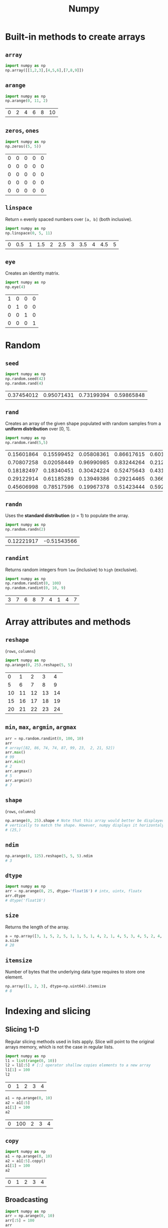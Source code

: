 :PROPERTIES:
:ID:       a3134371-c437-4772-ab5e-9fd3e23aa653
:ROAM_ALIASES: numpy
:END:
#+title: Numpy

* Built-in methods to create arrays
** ~array~
#+begin_src python  :session :exportss both
import numpy as np
np.array([[1,2,3],[4,5,6],[7,8,9]])
#+end_src

#+RESULTS:
| 1 | 2 | 3 |
| 4 | 5 | 6 |
| 7 | 8 | 9 |

** ~arange~
#+begin_src python  :session :exports both
import numpy as np
np.arange(0, 11, 2)
#+end_src

#+RESULTS:
| 0 | 2 | 4 | 6 | 8 | 10 |

** ~zeros~, ~ones~
#+begin_src python  :session :exports both
import numpy as np
np.zeros((5, 5))
#+end_src

#+RESULTS:
| 0 | 0 | 0 | 0 | 0 |
| 0 | 0 | 0 | 0 | 0 |
| 0 | 0 | 0 | 0 | 0 |
| 0 | 0 | 0 | 0 | 0 |
| 0 | 0 | 0 | 0 | 0 |

** ~linspace~
Return ~n~ evenly spaced numbers over ~[a, b]~ (both inclusive).
#+begin_src python  :session :exports both
import numpy as np
np.linspace(0, 5, 11)
#+end_src

#+RESULTS:
| 0 | 0.5 | 1 | 1.5 | 2 | 2.5 | 3 | 3.5 | 4 | 4.5 | 5 |

** ~eye~
Creates an identity matrix.
#+begin_src python  :session :exports both
import numpy as np
np.eye(4)
#+end_src

#+RESULTS:
| 1 | 0 | 0 | 0 |
| 0 | 1 | 0 | 0 |
| 0 | 0 | 1 | 0 |
| 0 | 0 | 0 | 1 |

* Random
** ~seed~
#+begin_src python  :session :exports both
import numpy as np
np.random.seed(42)
np.random.rand(4)
#+end_src

#+RESULTS:
| 0.37454012 | 0.95071431 | 0.73199394 | 0.59865848 |

** ~rand~
Creates an array of the given shape populated with random samples from a
*uniform distribution* over [0, 1].
#+begin_src python  :session :exports both
import numpy as np
np.random.rand(5,5)
#+end_src

#+RESULTS:
| 0.15601864 | 0.15599452 | 0.05808361 | 0.86617615 | 0.60111501 |
| 0.70807258 | 0.02058449 | 0.96990985 | 0.83244264 | 0.21233911 |
| 0.18182497 | 0.18340451 | 0.30424224 | 0.52475643 | 0.43194502 |
| 0.29122914 | 0.61185289 | 0.13949386 | 0.29214465 | 0.36636184 |
| 0.45606998 | 0.78517596 | 0.19967378 | 0.51423444 | 0.59241457 |

** ~randn~
Uses the *standard distribution* (σ = 1) to populate the array.
#+begin_src python  :session :exports both
import numpy as np
np.random.randn(2)
#+end_src

#+RESULTS:
| 0.12221917 | -0.51543566 |

** ~randint~
Returns random integers from ~low~ (inclusive) to ~high~ (exclusive).
#+begin_src python  :session :exports both
import numpy as np
np.random.randint(0, 100)
np.random.randint(0, 10, 9)
#+end_src

#+RESULTS:
| 3 | 7 | 6 | 8 | 7 | 4 | 1 | 4 | 7 |

* Array attributes and methods
** ~reshape~
(~rows~, ~columns~)
#+begin_src python  :session :exports both
import numpy as np
np.arange(0, 25).reshape(5, 5)
#+end_src

#+RESULTS:
|  0 |  1 |  2 |  3 |  4 |
|  5 |  6 |  7 |  8 |  9 |
| 10 | 11 | 12 | 13 | 14 |
| 15 | 16 | 17 | 18 | 19 |
| 20 | 21 | 22 | 23 | 24 |

** ~min~, ~max~, ~argmin~, ~argmax~
#+begin_src python  :session :exports both
arr = np.random.randint(0, 100, 10)
arr
# array([82, 86, 74, 74, 87, 99, 23,  2, 21, 52])
arr.max()
# 99
arr.min()
# 2
arr.argmax()
# 5
arr.argmin()
# 7
#+end_src

** ~shape~
(~rows~, ~columns~)
#+begin_src python  :session :exports both
np.arange(0, 25).shape # Note that this array would better be displayed
# vertically to match the shape. However, numpy displays it horizontaly.
# (25,)
#+end_src

** ~ndim~
#+begin_src python  :session :exports both
np.arange(0, 125).reshape(5, 5, 5).ndim
# 3
#+end_src
** ~dtype~
#+begin_src python  :session :exports both
import numpy as np
arr = np.arange(0, 25, dtype='float16') # intx, uintx, floatx
arr.dtype
# dtype('float16')
#+end_src

** ~size~
Returns the length of the array.
#+begin_src python  :session :exports both
a = np.array([3, 1, 5, 2, 5, 1, 1, 5, 1, 4, 2, 1, 4, 5, 3, 4, 5, 2, 4, 2, 6, 6, 3, 6, 2, 3, 5, 6, 5])
a.size
# 20
#+end_src
** ~itemsize~
Number of bytes that the underlying data type requires to store one element.
#+begin_src python  :session :exports both
np.array([1, 2, 3], dtype=np.uint64).itemsize
# 8
#+end_src
* Indexing and slicing
** Slicing 1-D
Regular slicing methods used in lists apply. Slice will point to the original
arrays memory, which is not the case in regular lists.
#+begin_src python  :session :exports both
import numpy as np
l1 = list(range(0, 10))
l2 = l1[:5] # [:] operator shallow copies elements to a new array
l1[1] = 100
l2
#+end_src

#+RESULTS:
| 0 | 1 | 2 | 3 | 4 |

#+begin_src python  :session :exports both
a1 = np.arange(0, 10)
a2 = a1[:5]
a1[1] = 100
a2
#+end_src

#+RESULTS:
| 0 | 100 | 2 | 3 | 4 |

** ~copy~
#+begin_src python  :session :exports both
import numpy as np
a1 = np.arange(0, 10)
a2 = a1[:5].copy()
a1[1] = 100
a2
#+end_src

#+RESULTS:
| 0 | 1 | 2 | 3 | 4 |

** Broadcasting
#+begin_src python  :session :exports both
import numpy as np
arr = np.arange(0, 10)
arr[:5] = 100
arr
#+end_src

#+RESULTS:
| 100 | 100 | 100 | 100 | 100 | 5 | 6 | 7 | 8 | 9 |

** Slicing 2-D
Using ~:~ is important when slicing. It changes the shape of the output. Using
~:~ keeps the shape.
#+begin_src python  :session :exports both
a = np.arange(0, 100, 5).reshape(4, 5)
a
# array([[ 0,  5, 10, 15, 20],
#        [25, 30, 35, 40, 45],
#        [50, 55, 60, 65, 70],
#        [75, 80, 85, 90, 95]])

a[1:3]
# array([[25, 30, 35, 40, 45],
#        [50, 55, 60, 65, 70]])

a[1:3,2:]
# array([[35, 40, 45],
#        [60, 65, 70]])

a[1:, 3:4] # != a[1:, 3]
# array([[40],
#        [65],
#        [90]])
a[1:, 3]
# array([40, 65, 90])
#+end_src

* Conditional selection
Includes a pointer to the original array.
#+begin_src python  :session :exports both
a = np.random.randint(0, 10, 20)
a
# array([7, 2, 0, 3, 2, 9, 6, 0, 9, 6, 5, 6, 0, 5, 3, 6, 1, 1, 0, 2])
gt5 = a > 5
a[gt5]
# array([7, 9, 6, 9, 6, 6, 6])

a[gt5] *= 10
# array([70,  2,  0,  3,  2, 90, 60,  0, 90, 60,  5, 60,  0,  5,  3, 60,  1,
#         1,  0,  2])
#+end_src

* Operations
** ~+~, ~-~, ~/~, ~*~
Division by zero will not cause an error. Instead it will issue a warning.
#+begin_src python  :session :exports both
a = np.array([5, 7, 1, 0])
a / 2
# array([2.5, 3.5, 0.5, 0. ])

a / a
# 1: RuntimeWarning: invalid value encountered in divide
# array([ 1.,  1.,  1., nan])

a / 0
# 1: RuntimeWarning: divide by zero encountered in divide
# 1: RuntimeWarning: invalid value encountered in divide
# array([inf, inf, inf, nan])
#+end_src
* Data types
** Numpy data types
Here are some of the types that numpy supports. Consult the documentation for
more information.
| Data type                                                       | Description            |
|-----------------------------------------------------------------+------------------------|
| ~bool_~, ~bool8~                                                | Boolean                |
| ~int_~, ~intc~, ~intp~, ~int8~, ~int16~, ~int32~, ~int64~       | Integer types          |
| ~uint~, ~uintc~, ~uintp~, ~uint8~, ~uint16~, ~uint32~, ~uint64~ | Unsigned integer types |
| ~float_~, ~float16~, ~float32~, ~float64~                       | Float types            |
| ~complex_~, ~complex64~, ~complex128~                           | Complex types          |
** Constructing with data type
#+begin_src python  :session :exports both
np.array([1, 2, 3, 4, 5], dtype=np.float16)
# array([1., 2., 3., 4., 5.], dtype=float16)
#+end_src
** Structured arrays
Structured arrays are ndarrays whose datatype is a composition of simpler
datatypes organized as a sequence of named fields. They closely mimic C ~struct~ for low-level manipulation and interpretation of binary blobs.

1. A list of tuples can be used to express the layout.
   ~np.dtype([(fieldname, datatype, shape), ...])~ where ~shape~ is optional.
2. A string of comma-seperated dtype specifications.
#+begin_src python  :session :exports both
np.dtype('i8, f4, S3, ...')
# dtype([('f0', '<i8'), ('f1', '<f4'), ('f2', 'S3'), ...])
#+end_src
3. A dictionary of field parameter arrays. This is the most flexible option.
   * ~names~, ~formats~ have to be specified and must be of the same length.
   * ~offsets~ specifies the offset of each column from the start.
   * ~itemsize~ specifies the total size of the structure. It must be able to
     contain the structure.
#+begin_src python  :session :exports both
np.dtype({'names': ['col1', 'col2'], 'formats': ['i4', 'f4']})
# dtype([('col1', '<i4'), ('col2', '<f4')])
np.dtype({'names':   ['col1', 'col2'],
          'formats': ['i4',   'f4'],
          'offsets': [0,      4],
          'itemsize': 12})
# dtype({'names': ['col1', 'col2'], 'formats': ['<i4', '<f4'], 'offsets': [0, 4], 'itemsize': 12})
#+end_src
4. A dictionary of field names.
#+begin_src python  :session :exports both
np.dtype({'col1': ('i1', 0), 'col2': ('f4', 1)})
# dtype([('col1', 'i1'), ('col2', '<f4')])
#+end_src

#+begin_src python  :session :exports both
import numpy as np
population = np.dtype([('country', 'U20'), ('density', '=i4'), ('area', '=i4'), ('population', '=i4')])
np.array([
    ('Netherlands', 393, 41526, 16928800),
    ('Belgium', 337, 30510, 11007020),
    ('United Kingdom', 256, 243610, 62262000),
    ('Germany', 233, 357021, 81799600),
    ('Liechtenstein', 205, 160, 32842),
    ('Italy', 192, 301230, 59715625),
    ('Switzerland', 177, 41290, 7301994),
    ('Luxembourg', 173, 2586, 512000),
    ('France', 111, 547030, 63601002),
    ('Austria', 97, 83858, 8169929),
    ('Greece', 81, 131940, 11606813),
    ('Ireland', 65, 70280, 4581269),
    ('Sweden', 20, 449964, 9515744),
    ('Finland', 16, 338424, 5410233),
    ('Norway', 13, 385252, 5033675),
], dtype=population)
#+end_src

#+RESULTS:
| Netherlands    | 393 |  41526 | 16928800 |
| Belgium        | 337 |  30510 | 11007020 |
| United Kingdom | 256 | 243610 | 62262000 |
| Germany        | 233 | 357021 | 81799600 |
| Liechtenstein  | 205 |    160 |    32842 |
| Italy          | 192 | 301230 | 59715625 |
| Switzerland    | 177 |  41290 |  7301994 |
| Luxembourg     | 173 |   2586 |   512000 |
| France         | 111 | 547030 | 63601002 |
| Austria        |  97 |  83858 |  8169929 |
| Greece         |  81 | 131940 | 11606813 |
| Ireland        |  65 |  70280 |  4581269 |
| Sweden         |  20 | 449964 |  9515744 |
| Finland        |  16 | 338424 |  5410233 |
| Norway         |  13 | 385252 |  5033675 |

** Endiannes
- ~'<i8'~ use little-endian. x86 architecture and some Arm chips use this
  format.
- ~'>i8'~ use big-endian. This format should be used when transmitting data over
  a network.
- ~'=i8'~ use native-endiannes of the system. It is system-dependant, so
  shouldn't be use accross systems.
